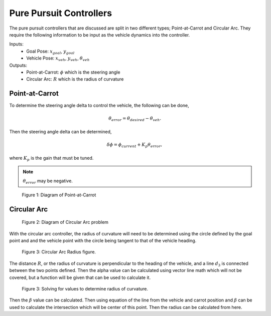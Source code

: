 Pure Pursuit Controllers
========================

The pure pursuit controllers that are discussed are split in two different types; Point-at-Carrot and Circular Arc. They require the following
information to be input as the vehicle dynamics into the controller.

Inputs: 
    * Goal Pose: :math:`x_{goal}`, :math:`y_{goal}`
    * Vehicle Pose: :math:`x_{veh}`, :math:`y_{veh}`, :math:`\theta_{veh}`
  
Outputs:
    * Point-at-Carrot: :math:`\phi` which is the steering angle 
    * Circular Arc: :math:`R` which is the radius of curvature

Point-at-Carrot
^^^^^^^^^^^^^^^
To determine the steering angle delta to control the vehicle, the following can be done,

.. math::

    \theta_{error} = \theta_{desired} - \theta_{veh} .

Then the steering angle delta can be determined,

.. math::

    \delta \phi = \phi_{current} + K_p \theta_{error},

where :math:`K_p` is the gain that must be tuned.

.. note:: :math:`\theta_{error}` may be negative.

.. figure:: images/point_carrot.png
    :alt: Pure Pursuit: Point-at-Carrot diagram
    :width: 75%
    
    Figure 1: Diagram of Point-at-Carrot

Circular Arc
^^^^^^^^^^^^

.. figure:: images/circ_arc1.png
    :alt: Pure Pursuit: Circular Arc initial
    :width: 75%
    
    Figure 2: Diagram of Circular Arc problem

With the circular arc controller, the radius of curvature will need to be determined using the circle defined by the goal 
point and and the vehicle point with the circle being tangent to that of the vehicle heading.

.. figure:: images/circ_arc2.png
    :alt: Pure Pursuit: Circular Arc initial
    :width: 75%
    
    Figure 3: Circular Arc Radius figure.

The distance :math:`R`, or the radius of curvature is perpendicular to the heading of the vehicle, 
and a line :math:`d_3` is connected between the two points defined. Then the alpha value can be calculated using vector line math which will not be covered,
but a function will be given that can be used to calculate it.

.. figure:: images/circ_arc2.png
    :alt: Pure Pursuit: Circular Arc determination of radius of curvature
    :width: 75%
    
    Figure 3: Solving for values to determine radius of curvature.

Then the :math:`\beta` value can be calculated. Then using equation of the line from the vehicle and carrot position and :math:`\beta` can be used
to calculate the intersection which will be center of this point. Then the radius can be calculated from here.






